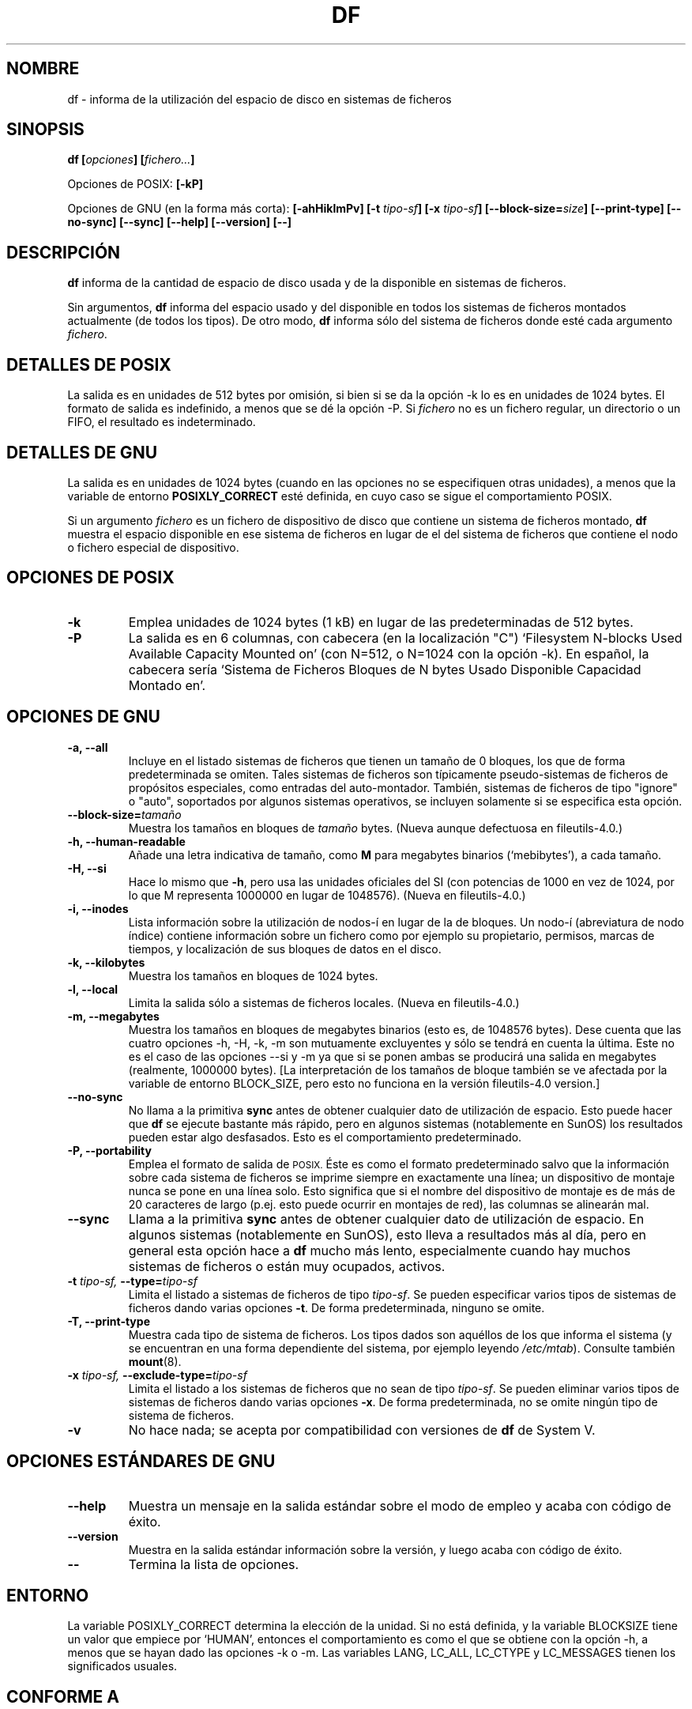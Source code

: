 .\" Copyright Andries Brouwer, Ragnar Hojland Espinosa and A. Wik, 1998.
.\"
.\" This file may be copied under the conditions described
.\" in the LDP GENERAL PUBLIC LICENSE, Version 1, September 1998
.\" that should have been distributed together with this file.
.\"
.\" Translated into Spanish on Sat Feb 20 1999 by Gerardo Aburruzaga
.\" García <gerardo.aburruzaga@uca.es>
.\" Translation revised on Sun Apr 4 1999 by Juan Piernas <piernas@ditec.um.es>
.\" Translation revised on Thu Jan 6 2000 by Juan Piernas <piernas@ditec.um.es>
.\"
.TH DF 1 "Noviembre de 1998" "GNU fileutils 4.0"
.SH NOMBRE
df \- informa de la utilización del espacio de disco en sistemas de ficheros
.SH SINOPSIS
.BI "df [" opciones "] [" fichero... ]
.sp
Opciones de POSIX:
.B [\-kP]
.sp
Opciones de GNU (en la forma más corta):
.B [\-ahHiklmPv]
.BI "[\-t " tipo-sf ]
.BI "[\-x " tipo-sf ]
.BI "[\-\-block\-size=" size ]
.B [\-\-print\-type]
.B [\-\-no\-sync]
.B [\-\-sync]
.B "[\-\-help] [\-\-version] [\-\-]"
.SH DESCRIPCIÓN
.B df
informa de la cantidad de espacio de disco usada y de la disponible en 
sistemas de ficheros.
.PP
Sin argumentos,
.B df
informa del espacio usado y del disponible en todos los sistemas de
ficheros montados actualmente (de todos los tipos).
De otro modo,
.B df
informa sólo del sistema de ficheros donde esté cada argumento
.IR fichero .
.SH "DETALLES DE POSIX"
La salida es en unidades de 512 bytes por omisión, si bien si se da la 
opción \-k lo es en unidades de 1024 bytes.
El formato de salida es indefinido, a menos que se dé la opción \-P.
Si
.I fichero
no es un fichero regular, un directorio o un FIFO, el resultado es
indeterminado. 
.SH "DETALLES DE GNU"
La salida es en unidades de 1024 bytes (cuando en las opciones no se
especifiquen otras unidades), a menos que la variable de entorno
.B POSIXLY_CORRECT
esté definida, en cuyo caso se sigue el comportamiento POSIX.
.PP
Si un argumento
.I fichero
es un fichero de dispositivo de disco que contiene un sistema de
ficheros montado,
.B df
muestra el espacio disponible en ese sistema de ficheros en lugar de
el del sistema de ficheros que contiene el nodo o fichero especial de
dispositivo. 
.SH "OPCIONES DE POSIX"
.TP
.B "\-k"
Emplea unidades de 1024 bytes (1 kB) en lugar de las predeterminadas
de 512 bytes.
.TP
.B "\-P"
La salida es en 6 columnas, con cabecera (en la localización "C")
`Filesystem N-blocks Used Available Capacity Mounted on' (con N=512, o N=1024
con la opción \-k). En español, la cabecera sería `Sistema de Ficheros 
Bloques de N bytes Usado Disponible Capacidad Montado en'.
.SH "OPCIONES DE GNU"
.TP
.B "\-a, \-\-all"
Incluye en el listado sistemas de ficheros que tienen un tamaño de 0
bloques, los que de forma predeterminada se omiten. Tales sistemas de
ficheros son típicamente pseudo-sistemas de ficheros de propósitos
especiales, como entradas del auto-montador. También, sistemas de
ficheros de tipo "ignore" o "auto", soportados por algunos sistemas
operativos, se incluyen solamente si se especifica esta opción.
.TP
.BI "\-\-block\-size=" tamaño
Muestra los tamaños en bloques de
.I tamaño
bytes. (Nueva aunque defectuosa en fileutils-4.0.)
.TP
.B "\-h, \-\-human\-readable"
Añade una letra indicativa de tamaño, como
.B M
para megabytes binarios (`mebibytes'), a cada tamaño.
.TP
.B "\-H, \-\-si"
Hace lo mismo que
.BR \-h ,
pero usa las unidades oficiales del SI (con potencias de 1000 en vez de
1024, por lo que M representa 1000000 en lugar de 1048576).
(Nueva en fileutils-4.0.)
.TP
.B "\-i, \-\-inodes"
Lista información sobre la utilización de nodos-í en lugar de la de
bloques. Un nodo-í (abreviatura de nodo índice) contiene
información sobre un fichero como por ejemplo su propietario,
permisos, marcas de tiempos, y localización de sus bloques de datos en
el disco. 
.TP
.B "\-k, \-\-kilobytes"
Muestra los tamaños en bloques de 1024 bytes.
.TP
.B "\-l, \-\-local"
Limita la salida sólo a sistemas de ficheros locales.
(Nueva en fileutils-4.0.)
.TP
.B "\-m, \-\-megabytes"
Muestra los tamaños en bloques de megabytes binarios (esto es, de 1048576
bytes). Dese cuenta que las cuatro opciones \-h, \-H, \-k, \-m son
mutuamente excluyentes y sólo se tendrá en cuenta la última. Este no
es el caso de las opciones \-\-si y \-m ya que si se ponen ambas se
producirá una salida en megabytes (realmente, 1000000 bytes). [La
interpretación de los tamaños de bloque también se ve afectada por la
variable de entorno BLOCK_SIZE, pero esto no funciona en la versión
fileutils-4.0 version.]
.TP
.B "\-\-no\-sync"
No llama a la primitiva
.B sync
antes de obtener cualquier dato de utilización de espacio.
Esto puede hacer que
.B df
se ejecute bastante más rápido, pero en algunos sistemas (notablemente 
en SunOS) los resultados pueden estar algo desfasados. Esto es el
comportamiento predeterminado.
.TP
.B "\-P, \-\-portability"
Emplea el formato de salida de
.SM POSIX.
Éste es como el formato predeterminado salvo que la información sobre
cada sistema de ficheros se imprime siempre en exactamente una línea;
un dispositivo de montaje nunca se pone en una línea solo. Esto
significa que si el nombre del dispositivo de montaje es de más de 20
caracteres de largo (p.ej. esto puede ocurrir en montajes de red), las 
columnas se alinearán mal.
.TP
.B "\-\-sync"
Llama a la primitiva
.B sync
antes de obtener cualquier dato de utilización de espacio. En algunos
sistemas (notablemente en SunOS), esto lleva a resultados más al día,
pero en general esta opción hace a
.B df
mucho más lento, especialmente cuando hay muchos sistemas de ficheros
o están muy ocupados, activos.
.TP
.BI "\-t " "tipo-sf, " "\-\-type=" "tipo-sf"
Limita el listado a sistemas de ficheros de tipo
.IR tipo-sf .
Se pueden especificar varios tipos de sistemas de ficheros dando
varias opciones
.BR \-t .
De forma predeterminada, ninguno se omite.
.TP
.B "\-T, \-\-print\-type"
Muestra cada tipo de sistema de ficheros.
Los tipos dados son aquéllos de los que informa el sistema (y se
encuentran en una forma dependiente del sistema, por ejemplo leyendo 
.IR /etc/mtab ).
Consulte también
.BR mount (8).
.TP
.BI "\-x " "tipo-sf, " "\-\-exclude\-type=" "tipo-sf"
Limita el listado a los sistemas de ficheros que no sean de tipo
.IR tipo-sf .
Se pueden eliminar varios tipos de sistemas de ficheros dando varias opciones
.BR "\-x" .
De forma predeterminada, no se omite ningún tipo de sistema de ficheros.
.TP
.B "\-v"
No hace nada; se acepta por compatibilidad con versiones de 
.B df
de System V.
.SH "OPCIONES ESTÁNDARES DE GNU"
.TP
.B "\-\-help"
Muestra un mensaje en la salida estándar sobre el modo de empleo y
acaba con código de éxito.
.TP
.B "\-\-version"
Muestra en la salida estándar información sobre la versión, y luego
acaba con código de éxito.
.TP
.B "\-\-"
Termina la lista de opciones.
.SH ENTORNO
La variable POSIXLY_CORRECT determina la elección de la unidad.
Si no está definida, y la variable BLOCKSIZE tiene un valor que
empiece por `HUMAN', entonces el comportamiento es como el que se
obtiene con la opción \-h, a menos que se hayan dado las opciones \-k
o \-m.
Las variables LANG, LC_ALL, LC_CTYPE y LC_MESSAGES tienen los
significados usuales.
.SH "CONFORME A"
POSIX 1003.2.
.SH "VÉASE TAMBIÉN"
.BR mount (8)
.SH OBSERVACIONES
Esta página describe
.B df
como se encuentra en el paquete fileutils-4.0; otras versiones pueden
diferir algo. Envíe por correo electrónico sus correcciones y
sugerencias a aeb@cwi.nl.  Envíe los informes de fallos en el
programa a fileutils-bugs@gnu.ai.mit.edu.
